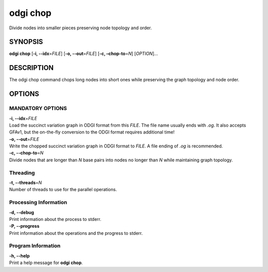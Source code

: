 .. _odgi chop:

#########
odgi chop
#########

Divide nodes into smaller pieces preserving node topology and order.

SYNOPSIS
========

**odgi chop** [**-i, --idx**\ =\ *FILE*] [**-o, --out**\ =\ *FILE*] [**-c,
–chop-to**\ =\ *N*] [*OPTION*]…

DESCRIPTION
===========

The odgi chop command chops long nodes into short ones while
preserving the graph topology and node order.

OPTIONS
=======

MANDATORY OPTIONS
--------------

| **-i, --idx**\ =\ *FILE*
| Load the succinct variation graph in ODGI format from this *FILE*. The file name usually ends with *.og*. It also accepts GFAv1, but the on-the-fly conversion to the ODGI format requires additional time!

| **-o, --out**\ =\ *FILE*
| Write the chopped succinct variation graph in ODGI format to *FILE*. A file ending of *.og* is recommended.

| **-c, --chop-to**\ =\ *N*
| Divide nodes that are longer than *N* base pairs into nodes no longer than *N* while
  maintaining graph topology.

Threading
---------

| **-t, --threads**\ =\ *N*
| Number of threads to use for the parallel operations.

Processing Information
----------------------

| **-d, --debug**
| Print information about the process to stderr.

| **-P, --progress**
| Print information about the operations and the progress to stderr.

Program Information
-------------------

| **-h, --help**
| Print a help message for **odgi chop**.

..
	EXIT STATUS
	===========
	
	| **0**
	| Success.
	
	| **1**
	| Failure (syntax or usage error; parameter error; file processing
	  failure; unexpected error).
	
	BUGS
	====
	
	Refer to the **odgi** issue tracker at
	https://github.com/pangenome/odgi/issues.
